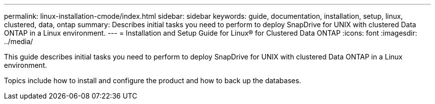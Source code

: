 ---
permalink: linux-installation-cmode/index.html
sidebar: sidebar
keywords: guide, documentation, installation, setup, linux, clustered, data, ontap
summary: Describes initial tasks you need to perform to deploy SnapDrive for UNIX with clustered Data ONTAP in a Linux environment.
---
= Installation and Setup Guide for Linux® for Clustered Data ONTAP
:icons: font
:imagesdir: ../media/

[.lead]
This guide describes initial tasks you need to perform to deploy SnapDrive for UNIX with clustered Data ONTAP in a Linux environment.

Topics include how to install and configure the product and how to back up the databases.
